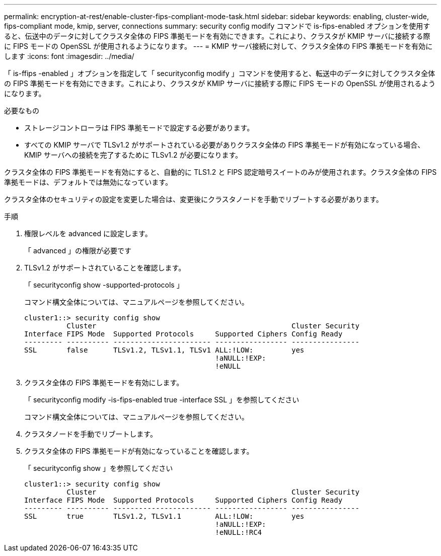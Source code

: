 ---
permalink: encryption-at-rest/enable-cluster-fips-compliant-mode-task.html 
sidebar: sidebar 
keywords: enabling, cluster-wide, fips-compliant mode, kmip, server, connections 
summary: security config modify コマンドで is-fips-enabled オプションを使用すると、伝送中のデータに対してクラスタ全体の FIPS 準拠モードを有効にできます。これにより、クラスタが KMIP サーバに接続する際に FIPS モードの OpenSSL が使用されるようになります。 
---
= KMIP サーバ接続に対して、クラスタ全体の FIPS 準拠モードを有効にします
:icons: font
:imagesdir: ../media/


[role="lead"]
「 is-ffips -enabled 」オプションを指定して「 securityconfig modify 」コマンドを使用すると、転送中のデータに対してクラスタ全体の FIPS 準拠モードを有効にできます。これにより、クラスタが KMIP サーバに接続する際に FIPS モードの OpenSSL が使用されるようになります。

.必要なもの
* ストレージコントローラは FIPS 準拠モードで設定する必要があります。
* すべての KMIP サーバで TLSv1.2 がサポートされている必要がありクラスタ全体の FIPS 準拠モードが有効になっている場合、 KMIP サーバへの接続を完了するために TLSv1.2 が必要になります。


クラスタ全体の FIPS 準拠モードを有効にすると、自動的に TLS1.2 と FIPS 認定暗号スイートのみが使用されます。クラスタ全体の FIPS 準拠モードは、デフォルトでは無効になっています。

クラスタ全体のセキュリティの設定を変更した場合は、変更後にクラスタノードを手動でリブートする必要があります。

.手順
. 権限レベルを advanced に設定します。
+
「 advanced 」の権限が必要です

. TLSv1.2 がサポートされていることを確認します。
+
「 securityconfig show -supported-protocols 」

+
コマンド構文全体については、マニュアルページを参照してください。

+
[listing]
----
cluster1::> security config show
          Cluster                                              Cluster Security
Interface FIPS Mode  Supported Protocols     Supported Ciphers Config Ready
--------- ---------- ----------------------- ----------------- ----------------
SSL       false      TLSv1.2, TLSv1.1, TLSv1 ALL:!LOW:         yes
                                             !aNULL:!EXP:
                                             !eNULL
----
. クラスタ全体の FIPS 準拠モードを有効にします。
+
「 securityconfig modify -is-fips-enabled true -interface SSL 」を参照してください

+
コマンド構文全体については、マニュアルページを参照してください。

. クラスタノードを手動でリブートします。
. クラスタ全体の FIPS 準拠モードが有効になっていることを確認します。
+
「 securityconfig show 」を参照してください

+
[listing]
----
cluster1::> security config show
          Cluster                                              Cluster Security
Interface FIPS Mode  Supported Protocols     Supported Ciphers Config Ready
--------- ---------- ----------------------- ----------------- ----------------
SSL       true       TLSv1.2, TLSv1.1        ALL:!LOW:         yes
                                             !aNULL:!EXP:
                                             !eNULL:!RC4
----

